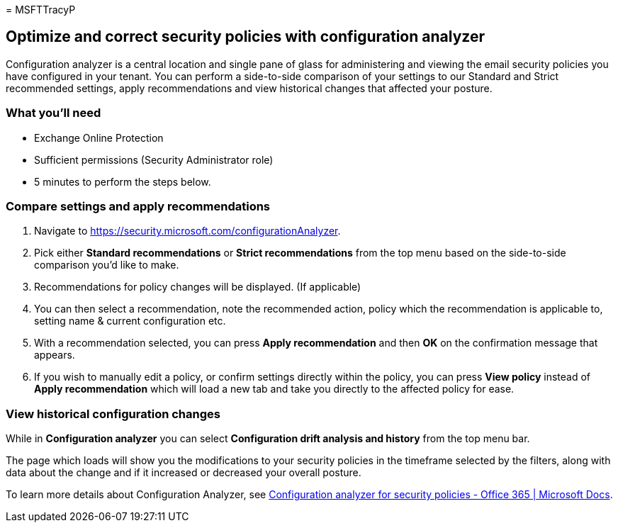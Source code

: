 = 
MSFTTracyP

== Optimize and correct security policies with configuration analyzer

Configuration analyzer is a central location and single pane of glass
for administering and viewing the email security policies you have
configured in your tenant. You can perform a side-to-side comparison of
your settings to our Standard and Strict recommended settings, apply
recommendations and view historical changes that affected your posture.

=== What you’ll need

* Exchange Online Protection
* Sufficient permissions (Security Administrator role)
* 5 minutes to perform the steps below.

=== Compare settings and apply recommendations

[arabic]
. Navigate to https://security.microsoft.com/configurationAnalyzer.
. Pick either *Standard recommendations* or *Strict recommendations*
from the top menu based on the side-to-side comparison you’d like to
make.
. Recommendations for policy changes will be displayed. (If applicable)
. You can then select a recommendation, note the recommended action,
policy which the recommendation is applicable to, setting name & current
configuration etc.
. With a recommendation selected, you can press *Apply recommendation*
and then *OK* on the confirmation message that appears.
. If you wish to manually edit a policy, or confirm settings directly
within the policy, you can press *View policy* instead of *Apply
recommendation* which will load a new tab and take you directly to the
affected policy for ease.

=== View historical configuration changes

While in *Configuration analyzer* you can select *Configuration drift
analysis and history* from the top menu bar.

The page which loads will show you the modifications to your security
policies in the timeframe selected by the filters, along with data about
the change and if it increased or decreased your overall posture.

To learn more details about Configuration Analyzer, see
link:../../office-365-security/configuration-analyzer-for-security-policies.md[Configuration
analyzer for security policies - Office 365 | Microsoft Docs].
